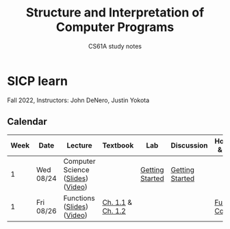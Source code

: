 #+title: Structure and Interpretation of Computer Programs
#+subtitle: CS61A study notes

* SICP learn

Fall 2022, Instructors: John DeNero, Justin Yokota

** Calendar
|------+-----------+-----------------------------------+-------------------+-----------------+-----------------+--------------------|
| Week | Date      | Lecture                           | Textbook          | Lab             | Discussion      | Homework & Project |
|------+-----------+-----------------------------------+-------------------+-----------------+-----------------+--------------------|
|    1 | Wed 08/24 | Computer Science ([[https://cs61a.org/assets/slides/01-Computer_Science_1pp.pdf][Slides]]) ([[https://www.youtube.com/watch?v=O-OtbEIsEik][Video]]) |                   | [[https://cs61a.org/lab/lab00/][Getting Started]] | [[https://cs61a.org/disc/disc00/][Getting Started]] |                    |
|    1 | Fri 08/26 | Functions ([[https://cs61a.org/assets/slides/02-Functions_1pp.pdf][Slides]]) ([[https://www.youtube.com/watch?v=WGUTxWlaKTg&list=PL6BsET-8jgYUNyNgfP_7gub_LQup-km2_][Video]])        | [[http://composingprograms.com/pages/11-getting-started.html][Ch. 1.1]] & [[http://composingprograms.com/pages/12-elements-of-programming.html][Ch. 1.2]] |                 |                 | [[https://cs61a.org/hw/hw01/][Functions, Control]] |
